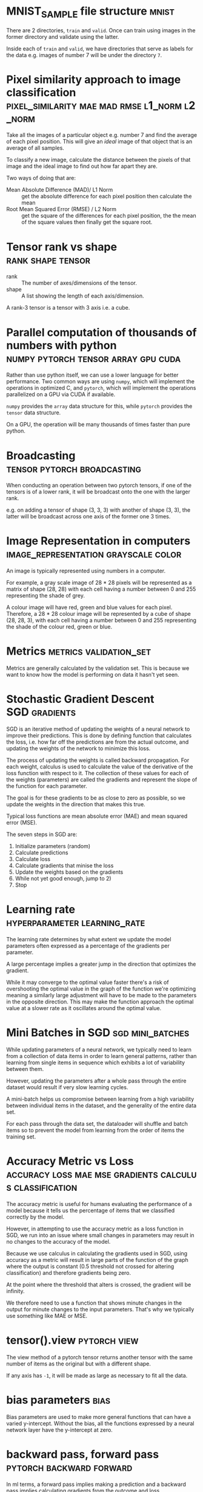 #+FILETAGS: :fastai:machine_learning:deep_learning

* MNIST_SAMPLE file structure                                         :mnist:

There are 2 directories, =train= and =valid=. Once can train using images in the
former directory and validate using the latter.

Inside each of =train= and =valid=, we have directories that serve
as labels for the data e.g. images of number 7 will be under the 
directory =7=.

*  Pixel similarity approach to image classification :pixel_similarity:mae:mad:rmse:l1_norm:l2_norm:

Take all the images of a particular object e.g. number 7 and find the
average of each pixel position. This will give an /ideal/ image of that
object that is an average of all samples.

To classify a new image, calculate the distance between the pixels of
that image and the ideal image to find out how far apart they are.

Two ways of doing that are:
 - Mean Absolute Difference (MAD)/ L1 Norm :: get the absolute difference for each
   pixel position then calculate the mean
 - Root Mean Squared Error (RMSE) / L2 Norm :: get the square of the differences
   for each pixel position, the the mean of the square values then
   finally get the square root.

* Tensor rank vs shape                                    :rank:shape:tensor:

- rank :: The number of axes/dimensions of the tensor.
- shape :: A list showing the length of each axis/dimension.

A rank-3 tensor is a tensor with 3 axis i.e. a cube.

* Parallel computation of thousands of numbers with python :numpy:pytorch:tensor:array:gpu:cuda:

Rather than use python itself, we can use a lower language for better
performance. Two common ways are using =numpy=, which will implement
the operations in optimized C, and =pytorch=, which will implement
the operations parallelized on a GPU via CUDA if available.

=numpy= provides the ~array~ data structure for this, while =pytorch=
provides the ~tensor~ data structure.

On a GPU, the operation will be many thousands of times faster than
pure python.

* Broadcasting                                  :tensor:pytorch:broadcasting:

When conducting an operation between two pytorch tensors, if one of
the tensors is of a lower rank, it will be broadcast onto the one with
the larger rank.

e.g. on adding a tensor of shape (3, 3, 3) with another of shape (3, 3),
the latter will be broadcast across one axis of the former one 3 times.

* Image Representation in computers    :image_representation:grayscale:color:

An image is typically represented using numbers in a computer.

For example, a gray scale image of 28 * 28 pixels will be represented
as a matrix of shape (28, 28) with each cell having a number between
0 and 255 representing the shade of grey.

A colour image will have red, green and blue values for each
pixel. Therefore, a 28 * 28 colour image will be represented by a
cube of shape (28, 28, 3), with each cell having a number between 0
and 255 representing the shade of the colour red, green or blue.

* Metrics                                            :metrics:validation_set:

Metrics are generally calculated by the validation set. This is because
we want to know how the model is performing on data it hasn't yet seen.

* Stochastic Gradient Descent                                 :SGD:gradients:

SGD is an iterative method of updating the weights of a neural network
to improve their predictions. This is done by defining function that
calculates the loss, i.e. how far off the predictions are from the
actual outcome, and updating the weights of the network to minimize
this loss.

The process of updating the weights is called backward propagation.
For each weight, calculus is used to calculate the value of the
derivative of the loss function with respect to it. The collection
of these values for each of the weights (parameters) are called the
gradients and represent the slope of the function for each parameter.

The goal is for these gradients to be as close to zero as possible,
so we update the weights in the direction that makes this true.

Typical loss functions are mean absolute error (MAE) and mean squared
error (MSE).

The seven steps in SGD are:

 1) Initialize parameters (random)
 2) Calculate predictions
 3) Calculate loss
 4) Calculate gradients that minise the loss
 5) Update the weights based on the gradients
 6) While not yet good enough, jump to 2)
 7) Stop

* Learning rate                                :hyperparameter:learning_rate:

The learning rate determines by what extent we update the model
parameters often expressed as a percentage of the gradients per
parameter.

A large percentage implies a greater jump in the direction that
optimizes the gradient.

While it may converge to the optimal value faster there's a risk of
overshooting the optimal value in the graph of the function we're
optimizing meaning a similarly large adjustment will have to be made
to the parameters in the opposite direction. This may make the
function approach the optimal value at a slower rate as it oscillates
around the optimal value.

* Mini Batches in SGD                                      :sgd:mini_batches:

While updating parameters of a neural network, we typically need to
learn from a collection of data items in order to learn general
patterns, rather than learning from single items in sequence which
exhibits a lot of variability between them.

However, updating the parameters after a whole pass through the entire
dataset would result if very slow learning cycles.

A mini-batch helps us compromise between learning from a high
variability between individual items in the dataset, and the
generality of the entire data set.

For each pass through the data set, the dataloader will shuffle and
batch items so to prevent the model from learning from the order of
items the training set.

* Accuracy Metric vs Loss :accuracy:loss:mae:mse:gradients:calculus:classification:

The accuracy metric is useful for humans evaluating the performance of
a model because it tells us the percentage of items that we classified
correctly by the model.

However, in attempting to use the accuracy metric as a loss function
in SGD, we run into an issue where small changes in parameters may
result in no changes to the accuracy of the model.

Because we use calculus in calculating the gradients used in SGD,
using accuracy as a metric will result in large parts of the function
of the graph where the output is constant (0.5 threshold not crossed
for altering classification) and therefore gradients being zero.

At the point where the threshold that alters is crossed, the gradient
will be infinity. 

We therefore need to use a function that shows minute changes in the
output for minute changes to the input parameters. That's why we
typically use something like MAE or MSE.

* tensor().view                                                :pytorch:view:

The view method of a pytorch tensor returns another tensor with the
same number of items as the original but with a different shape.

If any axis has ~-1~, it will be made as large as necessary to fit
all the data.

* bias parameters                                                      :bias:

Bias parameters are used to make more general functions that can
have a varied y-intercept. Without the bias, all the functions
expressed by a neural network layer have the y-intercept at zero.

* backward pass, forward pass                      :pytorch:backward:forward:

In ml terms, a forward pass implies making a prediction and a backward
pass implies calculating gradients from the outcome and loss.

The backward method on a tensor of the loss output tensor calculates
the gradients for each of the parameters used in the forward pass.

We have to zero the gradients before the next call to backwards because
pytorch will by default add new gradients to the existing ones.

* Rectified Linear unit :ReLU:relu:activation_function:universal_approximation_theorem:

A rectified linear unit is a function that outputs a minimum of
of zero for all input ranges.

An activation function is a layer in the neural network consisting of
a ReLU.

It is used to separate 2 linear functions in a neural network. This is
because we need linear functions in different layers of a neural
network behave differently, yet the composition of one or more linear
functions results in another linear function. The activation function
(or nonlinearity) prevents this coupling of linear function layers.

The universal approximation theorem shows that any function can be
approximated as closely as possible with one nonlinearity in between
two linear units. However, in practice, we use more layers because it
is easier to get better models with less parameters using a more narrow
layers, than use just two linear units with a large number of parameters.
